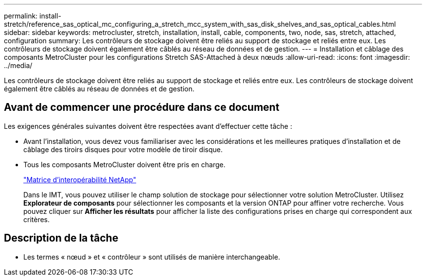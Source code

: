 ---
permalink: install-stretch/reference_sas_optical_mc_configuring_a_stretch_mcc_system_with_sas_disk_shelves_and_sas_optical_cables.html 
sidebar: sidebar 
keywords: metrocluster, stretch, installation, install, cable, components, two, node, sas, stretch, attached, configuration 
summary: Les contrôleurs de stockage doivent être reliés au support de stockage et reliés entre eux. Les contrôleurs de stockage doivent également être câblés au réseau de données et de gestion. 
---
= Installation et câblage des composants MetroCluster pour les configurations Stretch SAS-Attached à deux nœuds
:allow-uri-read: 
:icons: font
:imagesdir: ../media/


[role="lead"]
Les contrôleurs de stockage doivent être reliés au support de stockage et reliés entre eux. Les contrôleurs de stockage doivent également être câblés au réseau de données et de gestion.



== Avant de commencer une procédure dans ce document

Les exigences générales suivantes doivent être respectées avant d'effectuer cette tâche :

* Avant l'installation, vous devez vous familiariser avec les considérations et les meilleures pratiques d'installation et de câblage des tiroirs disques pour votre modèle de tiroir disque.
* Tous les composants MetroCluster doivent être pris en charge.
+
https://mysupport.netapp.com/matrix["Matrice d'interopérabilité NetApp"]

+
Dans le IMT, vous pouvez utiliser le champ solution de stockage pour sélectionner votre solution MetroCluster. Utilisez *Explorateur de composants* pour sélectionner les composants et la version ONTAP pour affiner votre recherche. Vous pouvez cliquer sur *Afficher les résultats* pour afficher la liste des configurations prises en charge qui correspondent aux critères.





== Description de la tâche

* Les termes « nœud » et « contrôleur » sont utilisés de manière interchangeable.

